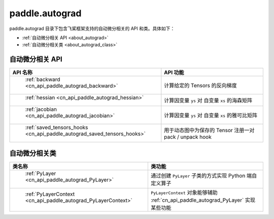 .. _cn_overview_autograd:

paddle.autograd
---------------------

paddle.autograd 目录下包含飞桨框架支持的自动微分相关的 API 和类。具体如下：

-  :ref:`自动微分相关 API <about_autograd>`
-  :ref:`自动微分相关类 <about_autograd_class>`

.. _about_autograd:

自动微分相关 API
::::::::::::::::::::

.. csv-table::
    :header: "API 名称", "API 功能"
    :widths: 10, 30

    " :ref:`backward <cn_api_paddle_autograd_backward>` ", "计算给定的 Tensors 的反向梯度"
    " :ref:`hessian <cn_api_paddle_autograd_hessian>` ", "计算因变量 ``ys`` 对 自变量 ``xs`` 的海森矩阵"
    " :ref:`jacobian <cn_api_paddle_autograd_jacobian>` ", "计算因变量 ``ys`` 对 自变量 ``xs`` 的雅可比矩阵"
    " :ref:`saved_tensors_hooks <cn_api_paddle_autograd_saved_tensors_hooks>` ", "用于动态图中为保存的 Tensor 注册一对 pack / unpack hook"


.. _about_autograd_class:
自动微分相关类
::::::::::::::::::::

.. csv-table::
    :header: "类名称", "类功能"
    :widths: 10, 30

    " :ref:`PyLayer <cn_api_paddle_autograd_PyLayer>` ", "通过创建 ``PyLayer`` 子类的方式实现 Python 端自定义算子"
    " :ref:`PyLayerContext <cn_api_paddle_autograd_PyLayerContext>` ", "``PyLayerContext`` 对象能够辅助 :ref:`cn_api_paddle_autograd_PyLayer` 实现某些功能"

